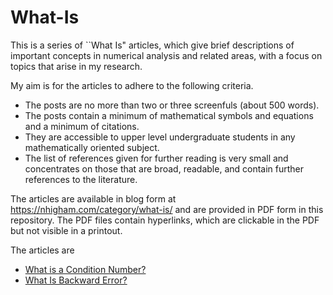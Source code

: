 * What-Is 

This is a series of ``What Is" articles, which give brief descriptions of
important concepts in numerical analysis and related areas, with a focus on
topics that arise in my research.

My aim is for the articles to adhere to the following criteria.

- The posts are no more than two or three screenfuls (about 500 words).
- The posts contain a minimum of mathematical symbols and equations and a
  minimum of citations.  
- They are accessible to upper level undergraduate students in any
  mathematically oriented subject.
- The list of references given for further reading is very small
  and concentrates on those that are broad, readable, and contain
  further references to the literature.

The articles are available in blog form at
https://nhigham.com/category/what-is/
and are provided in PDF form in this repository.
The PDF files contain hyperlinks, which are clickable in the PDF but 
not visible in a printout.

The articles are
- [[https://github.com/higham/what-is/blob/master/cond.pdf][What is a Condition Number?]]
- [[https://nhigham.com/2020/03/25/what-is-backward-error/][What Is Backward Error?]]
# - What Is a Random Orthogonal Matrix?
# - What Is a Correlation Matrix?


